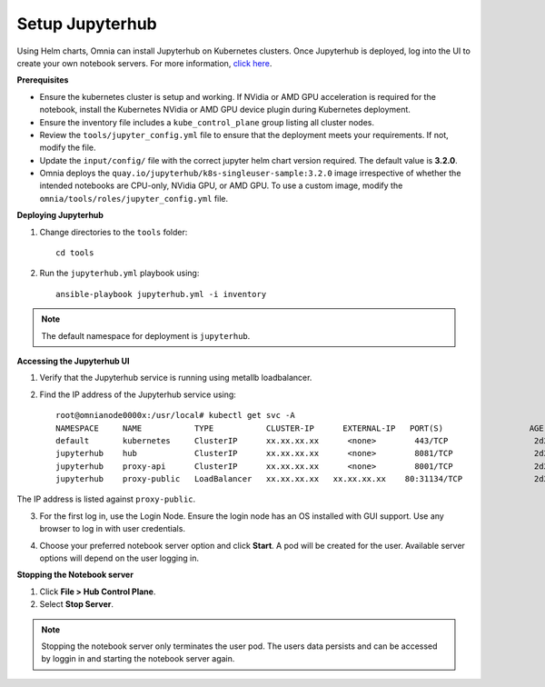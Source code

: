 Setup Jupyterhub
-----------------

Using Helm charts, Omnia can install Jupyterhub on Kubernetes clusters. Once Jupyterhub is deployed, log into the UI to create your own notebook servers. For more information, `click here <https://z2jh.jupyter.org/en/stable/jupyterhub/customization.html>`_.

**Prerequisites**

* Ensure the kubernetes cluster is setup and working. If NVidia or AMD GPU acceleration is required for the notebook, install the Kubernetes NVidia or AMD GPU device plugin during Kubernetes deployment.
* Ensure the inventory file includes a ``kube_control_plane`` group listing all cluster nodes.
* Review the ``tools/jupyter_config.yml`` file to ensure that the deployment meets your requirements. If not, modify the file.
* Update the ``input/config/`` file with the correct jupyter helm chart version required. The default value is **3.2.0**.
* Omnia deploys the ``quay.io/jupyterhub/k8s-singleuser-sample:3.2.0`` image irrespective of whether the intended notebooks are CPU-only, NVidia GPU, or AMD GPU.  To use a custom image, modify the ``omnia/tools/roles/jupyter_config.yml`` file.


**Deploying Jupyterhub**

1. Change directories to the ``tools`` folder: ::

    cd tools

2. Run the ``jupyterhub.yml`` playbook using: ::

       ansible-playbook jupyterhub.yml -i inventory

.. note:: The default namespace for deployment is ``jupyterhub``.


**Accessing the Jupyterhub UI**

1. Verify that the Jupyterhub service is running using metallb loadbalancer.
2. Find the IP address of the Jupyterhub service using: ::

        root@omnianode0000x:/usr/local# kubectl get svc -A
        NAMESPACE     NAME           TYPE           CLUSTER-IP      EXTERNAL-IP   PORT(S)                  AGE
        default       kubernetes     ClusterIP      xx.xx.xx.xx      <none>        443/TCP                  2d2h
        jupyterhub    hub            ClusterIP      xx.xx.xx.xx      <none>        8081/TCP                 2d2h
        jupyterhub    proxy-api      ClusterIP      xx.xx.xx.xx      <none>        8001/TCP                 2d2h
        jupyterhub    proxy-public   LoadBalancer   xx.xx.xx.xx   xx.xx.xx.xx    80:31134/TCP               2d2h

The IP address is listed against ``proxy-public``.

3. For the first log in, use the Login Node. Ensure the login node has an OS installed with GUI support. Use any browser to log in with user credentials.

.. image:: ../../images/Jupyterhub_Login.png

4. Choose your preferred notebook server option and click **Start**. A pod will be created for the user. Available server options will depend on the user logging in.

.. image:: ../../images/Jupyterhub_UI.png

.. image:: ../../images/Jupyterhub_UI_2.png

**Stopping the Notebook server**

1. Click **File > Hub Control Plane**.
2. Select **Stop Server**.

.. note:: Stopping the notebook server only terminates the user pod. The users data persists and can be accessed by loggin in and starting the notebook server again.
